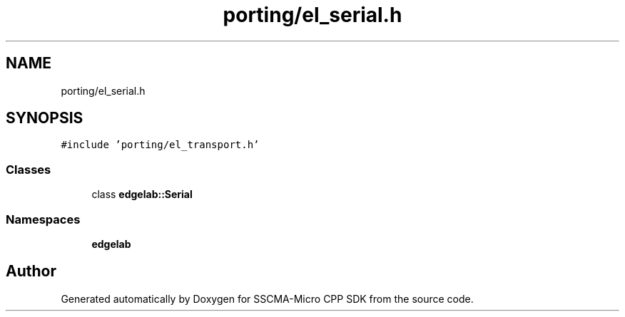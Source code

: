 .TH "porting/el_serial.h" 3 "Sun Sep 17 2023" "Version v2023.09.15" "SSCMA-Micro CPP SDK" \" -*- nroff -*-
.ad l
.nh
.SH NAME
porting/el_serial.h
.SH SYNOPSIS
.br
.PP
\fC#include 'porting/el_transport\&.h'\fP
.br

.SS "Classes"

.in +1c
.ti -1c
.RI "class \fBedgelab::Serial\fP"
.br
.in -1c
.SS "Namespaces"

.in +1c
.ti -1c
.RI " \fBedgelab\fP"
.br
.in -1c
.SH "Author"
.PP 
Generated automatically by Doxygen for SSCMA-Micro CPP SDK from the source code\&.
